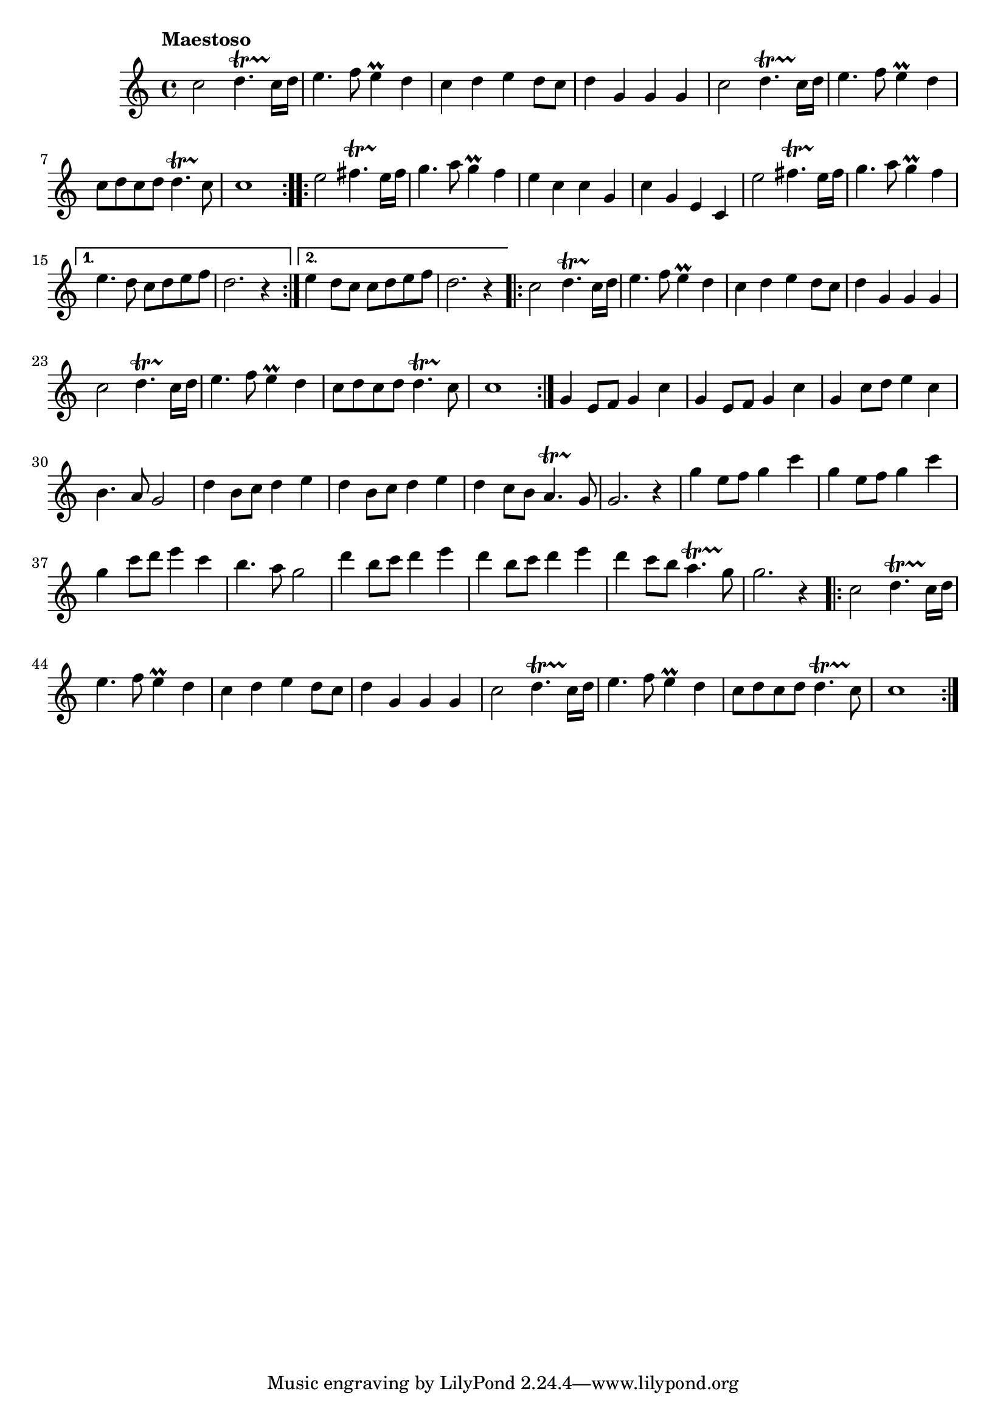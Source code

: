 \score {
\new Staff { 
  \clef G
  \time 4/4
  \tempo "Maestoso"
  \transpose d c''
  \new Voice {
    \key d \major
    \repeat "volta" 2 { 
      d2 e4.\startTrillSpan d16\stopTrillSpan e | fis4. g8 fis4 \prall e | d4 e fis e8 d | e4 a, a, a,
      d2 e4.\startTrillSpan d16\stopTrillSpan e | fis4. g8 fis4 \prall e | d8 e d e e4.\startTrillSpan d8\stopTrillSpan | d1
    }
    \repeat "volta" 2 {
      fis2 gis4.\startTrillSpan fis16\stopTrillSpan gis | a4. b8 a4 \prall g | fis4 d d a, | d a, fis, d,
      fis2 gis4.\startTrillSpan fis16\stopTrillSpan gis | a4. b8 a4 \prall g | % fis4 e8 d d e fis g | e2. r4
    }
    \alternative {{ fis4. e8 d e fis g | e2. r4 } { fis4 e8 d d e fis g | e2. r4 }}
    \repeat "volta" 2 { 
      d2 e4.\startTrillSpan d16\stopTrillSpan e | fis4. g8 fis4 \prall e | d4 e fis e8 d | e4 a, a, a,
      d2 e4.\startTrillSpan d16\stopTrillSpan e | fis4. g8 fis4 \prall e | d8 e d e e4.\startTrillSpan d8\stopTrillSpan | d1
    }
    a,4 fis,8 g, a,4 d | a,4 fis,8 g, a,4 d | a,4 d8 e fis4 d | cis4. b,8 a,2 |
    e4 cis8 d e4 fis | e4 cis8 d e4 fis | e4 d8 cis b,4.\startTrillSpan a,8\stopTrillSpan | a,2. r4 |
    a4 fis8 g a4 d' | a4 fis8 g a4 d' | a4 d'8 e' fis'4 d' | cis'4. b8 a2 |
    e'4 cis'8 d' e'4 fis' | e'4 cis'8 d' e'4 fis' | e'4 d'8 cis' b4. \startTrillSpan a8\stopTrillSpan | a2. r4 |
    \repeat "volta" 2 { 
      d2 e4.\startTrillSpan d16\stopTrillSpan e | fis4. g8 fis4 \prall e | d4 e fis e8 d | e4 a, a, a,
      d2 e4.\startTrillSpan d16\stopTrillSpan e | fis4. g8 fis4 \prall e | d8 e d e e4.\startTrillSpan d8\stopTrillSpan | d1
    }
  }
}
\header {
  title = "Prince of Denmark's March"
  subtitle = "Trumpet Voluntary"
  composer = "Jeremiah Clarke"
}
}
